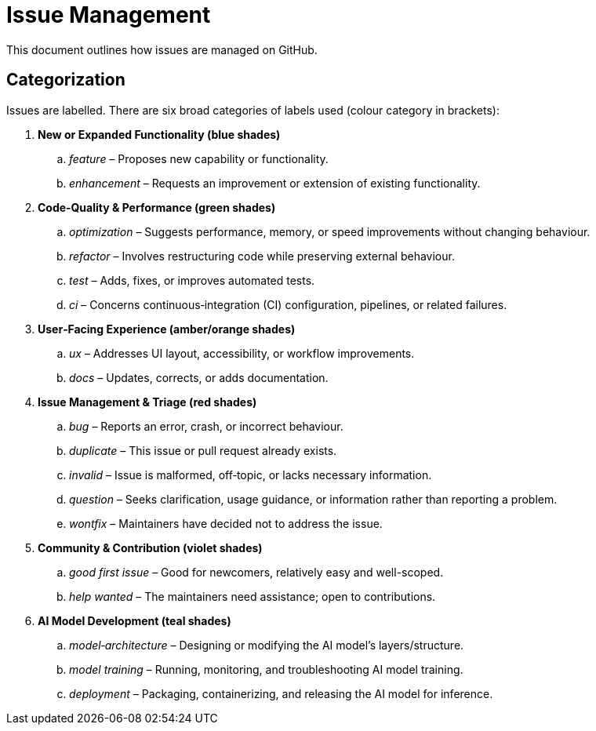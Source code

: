 = Issue Management

This document outlines how issues are managed on GitHub.

== Categorization

Issues are labelled.
There are six broad categories of labels used (colour category in brackets):

. **New or Expanded Functionality (blue shades)**
.. _feature_ – Proposes new capability or functionality.
.. _enhancement_ – Requests an improvement or extension of existing functionality.

. **Code‑Quality & Performance (green shades)**
.. _optimization_ – Suggests performance, memory, or speed improvements without changing behaviour.
.. _refactor_ – Involves restructuring code while preserving external behaviour.
.. _test_ – Adds, fixes, or improves automated tests.
.. _ci_ – Concerns continuous‑integration (CI) configuration, pipelines, or related failures.

. **User‑Facing Experience (amber/orange shades)**
.. _ux_ – Addresses UI layout, accessibility, or workflow improvements.
.. _docs_ – Updates, corrects, or adds documentation.

. **Issue Management & Triage (red shades)**
.. _bug_ – Reports an error, crash, or incorrect behaviour.
.. _duplicate_ – This issue or pull request already exists.
.. _invalid_ – Issue is malformed, off‑topic, or lacks necessary information.
.. _question_ – Seeks clarification, usage guidance, or information rather than reporting a problem.
.. _wontfix_ – Maintainers have decided not to address the issue.

. **Community & Contribution (violet shades)**
.. _good first issue_ – Good for newcomers, relatively easy and well-scoped.
.. _help wanted_ – The maintainers need assistance; open to contributions.

. **AI Model Development (teal shades)**
.. _model‑architecture_ – Designing or modifying the AI model’s layers/structure.
.. _model training_ – Running, monitoring, and troubleshooting AI model training.
.. _deployment_ – Packaging, containerizing, and releasing the AI model for inference.